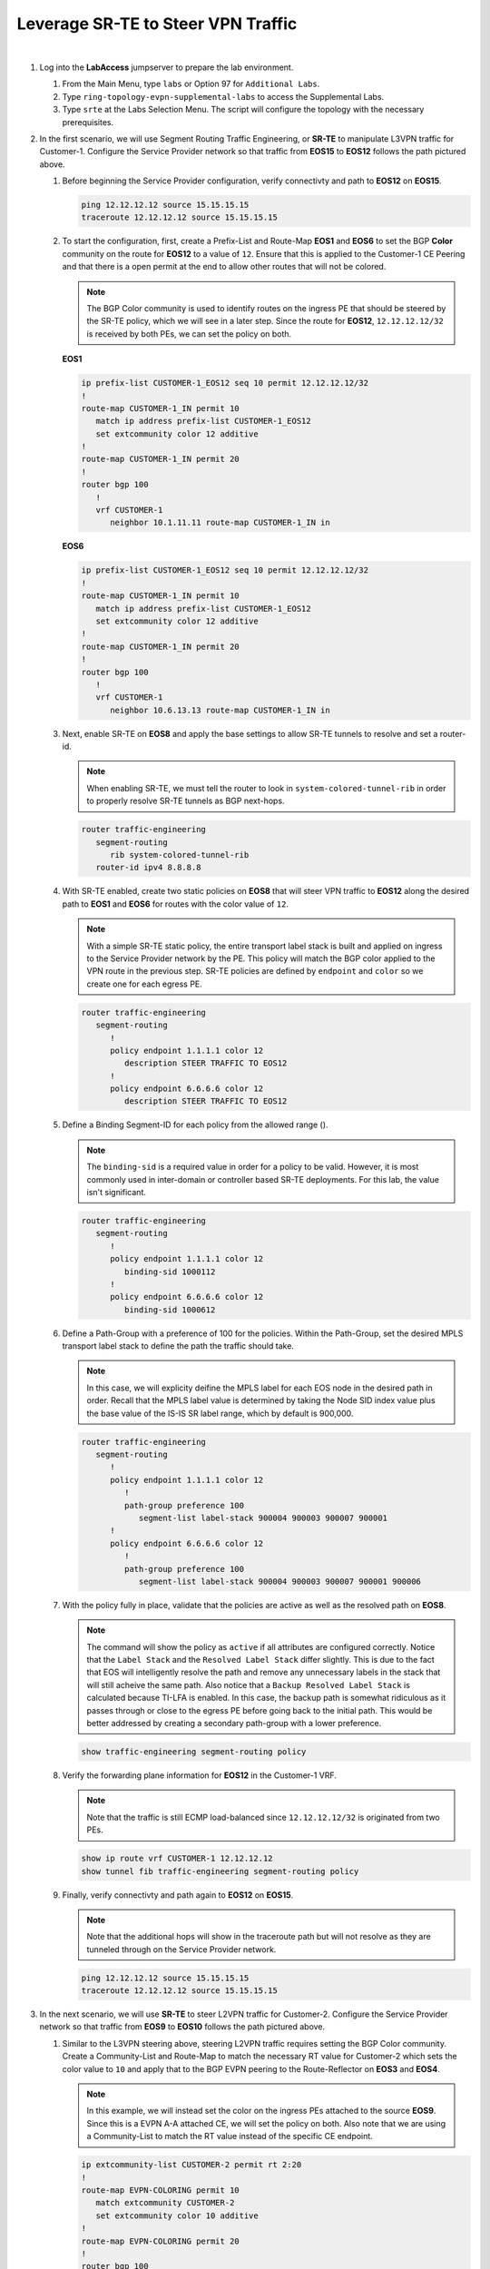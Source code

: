 Leverage SR-TE to Steer VPN Traffic
==================================================================

.. image:: ../../images/ratd_ring_images/ratd_ring_srte.png
   :align: center
  
|

#. Log into the **LabAccess** jumpserver to prepare the lab environment.

   #. From the Main Menu, type ``labs`` or Option 97 for ``Additional Labs``.

   #. Type ``ring-topology-evpn-supplemental-labs`` to access the Supplemental Labs.

   #. Type ``srte`` at the Labs Selection Menu. The script will configure the topology 
      with the necessary prerequisites.

#. In the first scenario, we will use Segment Routing Traffic Engineering, or **SR-TE** to manipulate L3VPN traffic for 
   Customer-1. Configure the Service Provider network so that traffic from **EOS15** to **EOS12** follows the path pictured 
   above.

   #. Before beginning the Service Provider configuration, verify connectivty and path to **EOS12** on **EOS15**.

      .. code-block:: text

         ping 12.12.12.12 source 15.15.15.15
         traceroute 12.12.12.12 source 15.15.15.15

   #. To start the configuration, first, create a Prefix-List and Route-Map **EOS1** and **EOS6** to set the BGP **Color** 
      community on the route for **EOS12** to a value of ``12``. Ensure that this is applied to the Customer-1 CE Peering 
      and that there is a open permit at the end to allow other routes that will not be colored.

      .. note::

         The BGP Color community is used to identify routes on the ingress PE that should be steered by the SR-TE policy, 
         which we will see in a later step. Since the route for **EOS12**, ``12.12.12.12/32`` is received by both PEs, we can 
         set the policy on both.

      **EOS1**

      .. code-block:: text

         ip prefix-list CUSTOMER-1_EOS12 seq 10 permit 12.12.12.12/32
         !
         route-map CUSTOMER-1_IN permit 10
            match ip address prefix-list CUSTOMER-1_EOS12
            set extcommunity color 12 additive
         !
         route-map CUSTOMER-1_IN permit 20
         !
         router bgp 100
            !
            vrf CUSTOMER-1
               neighbor 10.1.11.11 route-map CUSTOMER-1_IN in

      **EOS6**

      .. code-block:: text

         ip prefix-list CUSTOMER-1_EOS12 seq 10 permit 12.12.12.12/32
         !
         route-map CUSTOMER-1_IN permit 10
            match ip address prefix-list CUSTOMER-1_EOS12
            set extcommunity color 12 additive
         !
         route-map CUSTOMER-1_IN permit 20
         !
         router bgp 100
            !
            vrf CUSTOMER-1
               neighbor 10.6.13.13 route-map CUSTOMER-1_IN in

   #. Next, enable SR-TE on **EOS8** and apply the base settings to allow SR-TE tunnels to resolve and set a router-id.

      .. note::

         When enabling SR-TE, we must tell the router to look in ``system-colored-tunnel-rib`` in order to properly resolve 
         SR-TE tunnels as BGP next-hops.

      .. code-block:: text

         router traffic-engineering
            segment-routing
               rib system-colored-tunnel-rib
            router-id ipv4 8.8.8.8

   #. With SR-TE enabled, create two static policies on **EOS8** that will steer VPN traffic to **EOS12** along the desired 
      path to **EOS1** and **EOS6** for routes with the color value of ``12``.

      .. note::

         With a simple SR-TE static policy, the entire transport label stack is built and applied on ingress to the Service 
         Provider network by the PE. This policy will match the BGP color applied to the VPN route in the previous step. 
         SR-TE policies are defined by ``endpoint`` and ``color`` so we create one for each egress PE.

      .. code-block:: text

         router traffic-engineering
            segment-routing
               !
               policy endpoint 1.1.1.1 color 12
                  description STEER TRAFFIC TO EOS12
               !
               policy endpoint 6.6.6.6 color 12
                  description STEER TRAFFIC TO EOS12

   #. Define a Binding Segment-ID for each policy from the allowed range ().

      .. note::

         The ``binding-sid`` is a required value in order for a policy to be valid. However, it is most commonly used in 
         inter-domain or controller based SR-TE deployments. For this lab, the value isn't significant.

      .. code-block:: text

         router traffic-engineering
            segment-routing
               !
               policy endpoint 1.1.1.1 color 12
                  binding-sid 1000112
               !
               policy endpoint 6.6.6.6 color 12
                  binding-sid 1000612

   #. Define a Path-Group with a preference of 100 for the policies. Within the Path-Group, set the desired MPLS transport 
      label stack to define the path the traffic should take.

      .. note::

         In this case, we will explicity deifine the MPLS label for each EOS node in the desired path in order. Recall that 
         the MPLS label value is determined by taking the Node SID index value plus the base value of the IS-IS SR label 
         range, which by default is 900,000.

      .. code-block:: text

         router traffic-engineering
            segment-routing
               !
               policy endpoint 1.1.1.1 color 12
                  !
                  path-group preference 100
                     segment-list label-stack 900004 900003 900007 900001
               !
               policy endpoint 6.6.6.6 color 12
                  !
                  path-group preference 100
                     segment-list label-stack 900004 900003 900007 900001 900006

   #. With the policy fully in place, validate that the policies are active as well as the resolved path on **EOS8**.

      .. note::

         The command will show the policy as ``active`` if all attributes are configured correctly. Notice that the ``Label 
         Stack`` and the ``Resolved Label Stack`` differ slightly. This is due to the fact that EOS will intelligently 
         resolve the path and remove any unnecessary labels in the stack that will still acheive the same path. Also notice 
         that a ``Backup Resolved Label Stack`` is calculated because TI-LFA is enabled. In this case, the backup path is 
         somewhat ridiculous as it passes through or close to the egress PE before going back to the initial path. This would 
         be better addressed by creating a secondary path-group with a lower preference.

      .. code-block:: text

         show traffic-engineering segment-routing policy

   #. Verify the forwarding plane information for **EOS12** in the Customer-1 VRF.

      .. note::

         Note that the traffic is still ECMP load-balanced since ``12.12.12.12/32`` is originated from two PEs.

      .. code-block:: text

         show ip route vrf CUSTOMER-1 12.12.12.12
         show tunnel fib traffic-engineering segment-routing policy

   #. Finally, verify connectivty and path again to **EOS12** on **EOS15**.

      .. note::

         Note that the additional hops will show in the traceroute path but will not resolve as they are tunneled through on 
         the Service Provider network.

      .. code-block:: text

         ping 12.12.12.12 source 15.15.15.15
         traceroute 12.12.12.12 source 15.15.15.15

#. In the next scenario, we will use **SR-TE** to steer L2VPN traffic for Customer-2. Configure the Service Provider network 
   so that traffic from **EOS9** to **EOS10** follows the path pictured above.

   #. Similar to the L3VPN steering above, steering L2VPN traffic requires setting the BGP Color community. Create a 
      Community-List and Route-Map to match the necessary RT value for Customer-2 which sets the color value to ``10`` and 
      apply that to the BGP EVPN peering to the Route-Reflector on **EOS3** and **EOS4**.

      .. note::

          In this example, we will instead set the color on the ingress PEs attached to the source **EOS9**. Since this is a 
          EVPN A-A attached CE, we will set the policy on both. Also note that we are using a Community-List to match the RT 
          value instead of the specific CE endpoint.

      .. code-block:: text

         ip extcommunity-list CUSTOMER-2 permit rt 2:20
         !
         route-map EVPN-COLORING permit 10
            match extcommunity CUSTOMER-2
            set extcommunity color 10 additive
         !
         route-map EVPN-COLORING permit 20
         !
         router bgp 100
            !
            address-family evpn
               neighbor 8.8.8.8 route-map EVPN-COLORING in

   #. Next, enable SR-TE on **EOS3** and **EOS4** and apply the base settings to for SR-TE. In addtion, create the policy for 
      steering traffic to **EOS7** with a color of ``10`` that was set above and set the binding-sid to a value of 
      ``1000710``.

      .. note::

         The SR-TE policy config for all VPN types follows the same template.

      **EOS3**

      .. code-block:: text

         router traffic-engineering
            segment-routing
               rib system-colored-tunnel-rib
               !
               policy endpoint 7.7.7.7 color 10
                  binding-sid 1000710
                  description STEER TRAFFIC TO EOS10
            router-id ipv4 3.3.3.3

      **EOS4**

      .. code-block:: text

         router traffic-engineering
            segment-routing
               rib system-colored-tunnel-rib
               !
               policy endpoint 7.7.7.7 color 10
                  binding-sid 1000710
                  description STEER TRAFFIC TO EOS10
            router-id ipv4 4.4.4.4

   #. Finally, define the Path-Group and label stack for the pictured path on **EOS3** and **EOS4**.

      .. note::

         Here, we can more intelligently define the label stack necessary to steer traffic along the desired path. By 
         understanding that IS-IS SR will automatically take the shortest path to a given destinantion router based on the 
         label on the top of the stack, we can skip statically defining the labels for certain intermediate nodes.

      .. code-block:: text

         router traffic-engineering
            segment-routing
               !
               policy endpoint 7.7.7.7 color 10
                  !
                  path-group preference 100
                     segment-list label-stack 900008 900001 900007

   #. With the policy fully in place, validate that the policies are active as well as the resolved path on **EOS3** and 
      **EOS4**.

      .. code-block:: text

         show traffic-engineering segment-routing policy

   #. Verify the forwarding plane information for **EOS3** and **EOS4** in the Customer-2 L2VPN.

      .. note::

         The commands below reference the MAC of **EOS10**, which may differ in your lab. You can find the MAC of **EOS10** 
         with the output of ``show interface Ethernet1``.

      .. code-block:: text

         show l2rib output mac 1426.0c23.74e4
         show tunnel fib traffic-engineering segment-routing policy

   #. Finally, verify connectivty to **EOS10** on **EOS9**.

      .. note::

         Since the Service Provider is emulating a LAN service, ``traceroute`` would not provide additional path hints.

      .. code-block:: text

         ping 10.10.10.10 source 9.9.9.9

#. In the last scenario, we will use **SR-TE** to steer VPWS traffic for Customer-3. Configure the Service Provider network 
   so that traffic between **EOS16** and **EOS17** follows the path pictured above bidirectionally.

   #. Similar to the L2VPN steering above, steering VPWS traffic requires setting the BGP Color community. Create a 
      Community-List and Route-Map to match the necessary RT value for Customer-2 which sets the color value to ``1617`` and 
      apply that to the BGP EVPN peering to the Route-Reflector on **EOS1** and **EOS4**.

      .. note::

          Since we already created a Route-Map and applied it on **EOS4** we will simply add another sequence to that 
          existing Route-Map

      .. code-block:: text

         ip extcommunity-list CUSTOMER-3 permit rt 3:1617
         !
         route-map EVPN-COLORING permit 15
            match extcommunity CUSTOMER-3
            set extcommunity color 1617 additive
         !
         route-map EVPN-COLORING permit 20
         !
         router bgp 100
            !
            address-family evpn
               neighbor 8.8.8.8 route-map EVPN-COLORING in

   #. Next, enable SR-TE on **EOS1** and apply the base settings to for SR-TE. In addtion, create the policy on **EOS1** and 
      **EOS4** for steering traffic with a color of ``1617`` (which was set above) and set the binding-sid to a value of 
      ``1001617`` between **EOS1** and **EOS4**.

      .. note::

         Again, SR-TE was already enabled on **EOS4** so the base settings are already in place.

      **EOS1**

      .. code-block:: text

         router traffic-engineering
            segment-routing
               rib system-colored-tunnel-rib
               !
               policy endpoint 4.4.4.4 color 1617
                  binding-sid 1001617
                  description STEER TRAFFIC TO EOS16
            router-id ipv4 1.1.1.1

      **EOS4**

      .. code-block:: text

         router traffic-engineering
            segment-routing
               !
               policy endpoint 1.1.1.1 color 1617
                  binding-sid 1001617
                  description STEER TRAFFIC TO EOS17

   #. Finally, define the Path-Group and label stack for the pictured path on **EOS1** and **EOS4**.

      .. note::

         Note that the label stacks defined are providing a symmetrical path per the desired TE policy.

      **EOS1**

      .. code-block:: text

         router traffic-engineering
            segment-routing
               !
               policy endpoint 4.4.4.4 color 1617
                  !
                  path-group preference 100
                     segment-list label-stack 900007 900004

      **EOS4**

      .. code-block:: text

         router traffic-engineering
            segment-routing
               !
               policy endpoint 1.1.1.1 color 1617
                  !
                  path-group preference 100
                     segment-list label-stack 900007 900001

   #. With the policy fully in place, validate that the policies are active as well as the resolved path on **EOS1** and 
      **EOS4**.

      .. code-block:: text

         show traffic-engineering segment-routing policy | section 1617

   #. Verify the forwarding plane information for **EOS1** and **EOS4** in the Customer-3 E-LINE Service.

      .. note::

         Note that the patch panel configuration is now forwarding into the SR-TE Policy Tunnel.

      .. code-block:: text

         show patch panel forwarding
         show tunnel fib traffic-engineering segment-routing policy

      .. note::

         Due to a limitation in software forwarding in vEOS-lab, forwarding of VPWS traffic into SR-TE tunnels does not function and as such, we cannot 
         verify functionality via ICMP, etc. All control-plane functions should be verified using the commands above. Steering of VPWS traffic in 
         hardware platforms functions as expected.


**LAB COMPLETE!**
